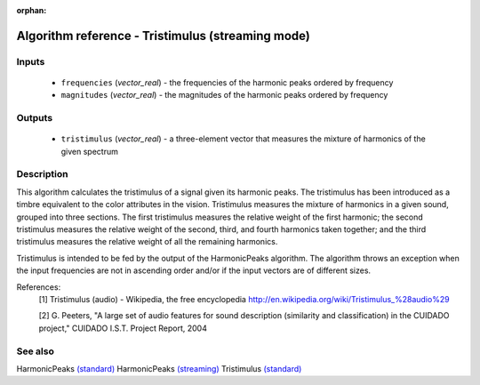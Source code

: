 :orphan:

Algorithm reference - Tristimulus (streaming mode)
==================================================

Inputs
------

 - ``frequencies`` (*vector_real*) - the frequencies of the harmonic peaks ordered by frequency
 - ``magnitudes`` (*vector_real*) - the magnitudes of the harmonic peaks ordered by frequency

Outputs
-------

 - ``tristimulus`` (*vector_real*) - a three-element vector that measures the mixture of harmonics of the given spectrum

Description
-----------

This algorithm calculates the tristimulus of a signal given its harmonic peaks. The tristimulus has been introduced as a timbre equivalent to the color attributes in the vision. Tristimulus measures the mixture of harmonics in a given sound, grouped into three sections. The first tristimulus measures the relative weight of the first harmonic; the second tristimulus measures the relative weight of the second, third, and fourth harmonics taken together; and the third tristimulus measures the relative weight of all the remaining harmonics.

Tristimulus is intended to be fed by the output of the HarmonicPeaks algorithm. The algorithm throws an exception when the input frequencies are not in ascending order and/or if the input vectors are of different sizes.


References:
  [1] Tristimulus (audio) - Wikipedia, the free encyclopedia
  http://en.wikipedia.org/wiki/Tristimulus_%28audio%29

  [2] G. Peeters, "A large set of audio features for sound description
  (similarity and classification) in the CUIDADO project," CUIDADO I.S.T.
  Project Report, 2004


See also
--------

HarmonicPeaks `(standard) <std_HarmonicPeaks.html>`__
HarmonicPeaks `(streaming) <streaming_HarmonicPeaks.html>`__
Tristimulus `(standard) <std_Tristimulus.html>`__